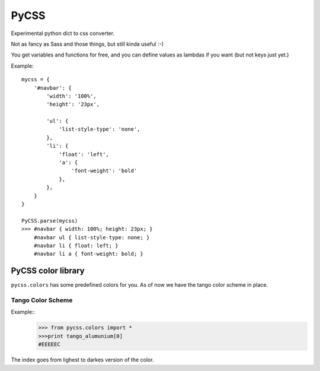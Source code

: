 PyCSS
=====

Experimental python dict to css converter.

Not as fancy as Sass and those things, but still kinda useful :-)

You get variables and functions for free, and you can define values as lambdas
if you want (but not keys just yet.)


Example::

    mycss = {
        '#navbar': {
            'width': '100%',
            'height': '23px',

            'ul': {
                'list-style-type': 'none',
            },
            'li': {
                'float': 'left',
                'a': {
                    'font-weight': 'bold'
                },
            },
        }
    }

    PyCSS.parse(mycss)
    >>> #navbar { width: 100%; height: 23px; }
        #navbar ul { list-style-type: none; }
        #navbar li { float: left; }
        #navbar li a { font-weight: bold; }


PyCSS color library
-------------------

``pycss.colors`` has some predefined colors for you. As of now we have the tango color scheme in place.

Tango Color Scheme
^^^^^^^^^^^^^^^^^^

.. image:: PyCSS/raw/master/doc/tango_colors.png


Example::
   >>> from pycss.colors import *
   >>>print tango_alumunium[0]
   #EEEEEC

The index goes from lighest to darkes version of the color.

